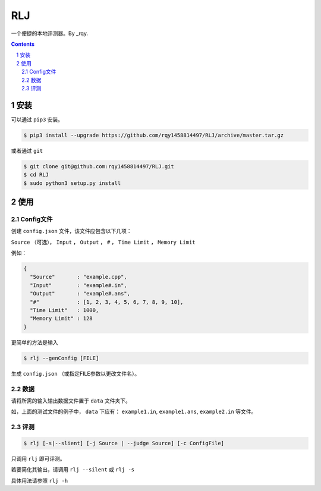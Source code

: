 ---
RLJ
---

一个便捷的本地评测器。By _rqy.

.. class:: no-web

    .. image:: https://raw.githubusercontent.com/rqy1458814497/RLJ/master/screenshoots/1.gif
        :alt: HTTPie compared to cURL
        :width: 100%
        :align: centerk

.. contents::

.. section-numbering::

安装
====

可以通过 ``pip3`` 安装。

.. code-block:: bash

 $ pip3 install --upgrade https://github.com/rqy1458814497/RLJ/archive/master.tar.gz

或者通过 ``git``

.. code-block:: bash

 $ git clone git@github.com:rqy1458814497/RLJ.git
 $ cd RLJ
 $ sudo python3 setup.py install


使用
====

Config文件
----------

创建 ``config.json`` 文件，该文件应包含以下几项：

``Source`` （可选）， ``Input`` ， ``Output`` ， ``#`` ， ``Time Limit`` ， ``Memory Limit``

例如：

.. code-block:: json

 {
   "Source"       : "example.cpp",
   "Input"        : "example#.in",
   "Output"       : "example#.ans",
   "#"            : [1, 2, 3, 4, 5, 6, 7, 8, 9, 10],
   "Time Limit"   : 1000,
   "Memory Limit" : 128
 }

更简单的方法是输入

.. code-block:: bash

 $ rlj --genConfig [FILE]

生成 ``config.json`` （或指定FILE参数以更改文件名）。

数据
----

请将所需的输入输出数据文件置于 ``data`` 文件夹下。

如，上面的测试文件的例子中， ``data`` 下应有： ``example1.in``, ``example1.ans``, ``example2.in`` 等文件。


评测
----

.. code-block:: bash

 $ rlj [-s|--slient] [-j Source | --judge Source] [-c ConfigFile]

只调用 ``rlj`` 即可评测。

若要简化其输出，请调用 ``rlj --silent`` 或 ``rlj -s``

具体用法请参照 ``rlj -h``


